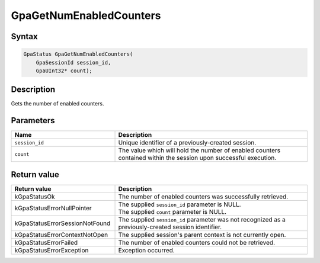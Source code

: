 .. Copyright (c) 2018-2021 Advanced Micro Devices, Inc. All rights reserved.

GpaGetNumEnabledCounters
@@@@@@@@@@@@@@@@@@@@@@@@

Syntax
%%%%%%

.. code-block:: c++

    GpaStatus GpaGetNumEnabledCounters(
        GpaSessionId session_id,
        GpaUInt32* count);

Description
%%%%%%%%%%%

Gets the number of enabled counters.

Parameters
%%%%%%%%%%

.. csv-table::
    :header: "Name", "Description"
    :widths: 35, 65

    "``session_id``", "Unique identifier of a previously-created session."
    "``count``", "The value which will hold the number of enabled counters contained within the session upon successful execution."

Return value
%%%%%%%%%%%%

.. csv-table::
    :header: "Return value", "Description"
    :widths: 35, 65

    "kGpaStatusOk", "The number of enabled counters was successfully retrieved."
    "kGpaStatusErrorNullPointer", "| The supplied ``session_id`` parameter is NULL.
    | The supplied ``count`` parameter is NULL."
    "kGpaStatusErrorSessionNotFound", "The supplied ``session_id`` parameter was not recognized as a previously-created session identifier."
    "kGpaStatusErrorContextNotOpen", "The supplied session's parent context is not currently open."
    "kGpaStatusErrorFailed", "The number of enabled counters could not be retrieved."
    "kGpaStatusErrorException", "Exception occurred."
